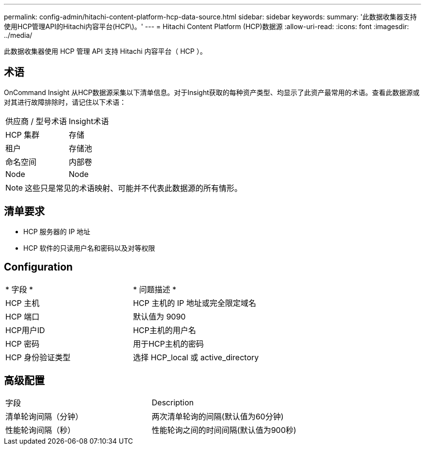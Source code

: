 ---
permalink: config-admin/hitachi-content-platform-hcp-data-source.html 
sidebar: sidebar 
keywords:  
summary: '此数据收集器支持使用HCP管理API的Hitachi内容平台(HCP\)。' 
---
= Hitachi Content Platform (HCP)数据源
:allow-uri-read: 
:icons: font
:imagesdir: ../media/


[role="lead"]
此数据收集器使用 HCP 管理 API 支持 Hitachi 内容平台（ HCP ）。



== 术语

OnCommand Insight 从HCP数据源采集以下清单信息。对于Insight获取的每种资产类型、均显示了此资产最常用的术语。查看此数据源或对其进行故障排除时，请记住以下术语：

|===


| 供应商 / 型号术语 | Insight术语 


 a| 
HCP 集群
 a| 
存储



 a| 
租户
 a| 
存储池



 a| 
命名空间
 a| 
内部卷



 a| 
Node
 a| 
Node

|===
[NOTE]
====
这些只是常见的术语映射、可能并不代表此数据源的所有情形。

====


== 清单要求

* HCP 服务器的 IP 地址
* HCP 软件的只读用户名和密码以及对等权限




== Configuration

|===


| * 字段 * | * 问题描述 * 


 a| 
HCP 主机
 a| 
HCP 主机的 IP 地址或完全限定域名



 a| 
HCP 端口
 a| 
默认值为 9090



 a| 
HCP用户ID
 a| 
HCP主机的用户名



 a| 
HCP 密码
 a| 
用于HCP主机的密码



 a| 
HCP 身份验证类型
 a| 
选择 HCP_local 或 active_directory

|===


== 高级配置

|===


| 字段 | Description 


 a| 
清单轮询间隔（分钟）
 a| 
两次清单轮询的间隔(默认值为60分钟)



 a| 
性能轮询间隔（秒）
 a| 
性能轮询之间的时间间隔(默认值为900秒)

|===